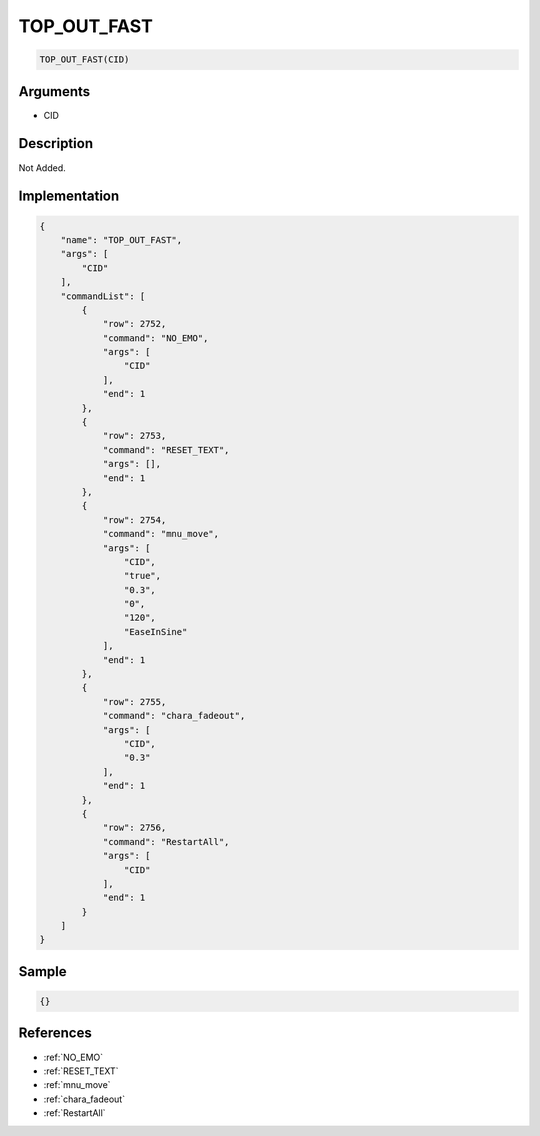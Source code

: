 .. _TOP_OUT_FAST:

TOP_OUT_FAST
========================

.. code-block:: text

	TOP_OUT_FAST(CID)


Arguments
------------

* CID

Description
-------------

Not Added.

Implementation
-------------

.. code-block:: json

	{
	    "name": "TOP_OUT_FAST",
	    "args": [
	        "CID"
	    ],
	    "commandList": [
	        {
	            "row": 2752,
	            "command": "NO_EMO",
	            "args": [
	                "CID"
	            ],
	            "end": 1
	        },
	        {
	            "row": 2753,
	            "command": "RESET_TEXT",
	            "args": [],
	            "end": 1
	        },
	        {
	            "row": 2754,
	            "command": "mnu_move",
	            "args": [
	                "CID",
	                "true",
	                "0.3",
	                "0",
	                "120",
	                "EaseInSine"
	            ],
	            "end": 1
	        },
	        {
	            "row": 2755,
	            "command": "chara_fadeout",
	            "args": [
	                "CID",
	                "0.3"
	            ],
	            "end": 1
	        },
	        {
	            "row": 2756,
	            "command": "RestartAll",
	            "args": [
	                "CID"
	            ],
	            "end": 1
	        }
	    ]
	}

Sample
-------------

.. code-block:: json

	{}

References
-------------
* :ref:`NO_EMO`
* :ref:`RESET_TEXT`
* :ref:`mnu_move`
* :ref:`chara_fadeout`
* :ref:`RestartAll`
